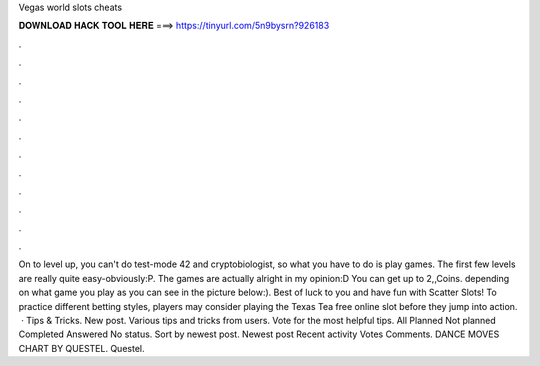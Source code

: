 Vegas world slots cheats

𝐃𝐎𝐖𝐍𝐋𝐎𝐀𝐃 𝐇𝐀𝐂𝐊 𝐓𝐎𝐎𝐋 𝐇𝐄𝐑𝐄 ===> https://tinyurl.com/5n9bysrn?926183

.

.

.

.

.

.

.

.

.

.

.

.

On  to level up, you can't do test-mode 42 and cryptobiologist, so what you have to do is play games. The first few levels are really quite easy-obviously:P. The games are actually alright in my opinion:D You can get up to 2,,Coins. depending on what game you play as you can see in the picture below:). Best of luck to you and have fun with Scatter Slots! To practice different betting styles, players may consider playing the Texas Tea free online slot before they jump into action.  · Tips & Tricks. New post. Various tips and tricks from users. Vote for the most helpful tips. All Planned Not planned Completed Answered No status. Sort by newest post. Newest post Recent activity Votes Comments. DANCE MOVES CHART BY QUESTEL. Questel.